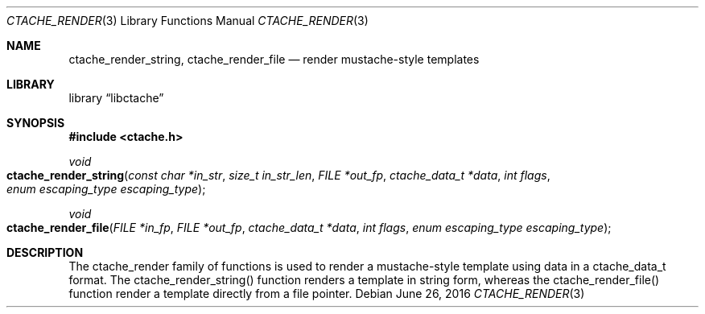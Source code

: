 .Dd June 26, 2016
.Dt CTACHE_RENDER 3
.Os
.Sh NAME
.Nm ctache_render_string, ctache_render_file
.Nd render mustache-style templates
.Sh LIBRARY
.Lb libctache
.Sh SYNOPSIS
.In ctache.h
.Ft void
.Fo ctache_render_string
.Fa "const char *in_str" "size_t in_str_len" "FILE *out_fp" "ctache_data_t *data" "int flags" "enum escaping_type escaping_type"
.Fc
.Ft void
.Fo ctache_render_file
.Fa "FILE *in_fp" "FILE *out_fp" "ctache_data_t *data" "int flags" "enum escaping_type escaping_type"
.Fc
.Sh DESCRIPTION
The ctache_render family of functions is used to render a mustache-style
template using data in a ctache_data_t format. The ctache_render_string()
function renders a template in string form, whereas the ctache_render_file()
function render a template directly from a file pointer.
